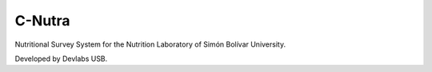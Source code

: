 ========================
C-Nutra
========================

Nutritional Survey System for the Nutrition Laboratory of Simón Bolívar University.

Developed by Devlabs USB.
